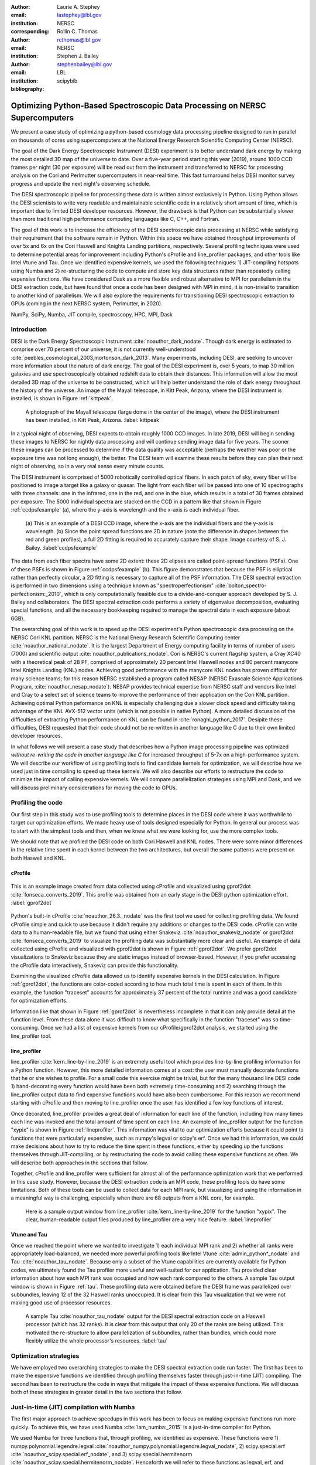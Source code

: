 :author: Laurie A. Stephey
:email: lastephey@lbl.gov
:institution: NERSC
:corresponding:

:author: Rollin C. Thomas
:email: rcthomas@lbl.gov
:institution: NERSC

:author: Stephen J. Bailey
:email: stephenbailey@lbl.gov
:institution: LBL
:bibliography: scipybib

-----------------------------------------------------------------------------
Optimizing Python-Based Spectroscopic Data Processing on NERSC Supercomputers
-----------------------------------------------------------------------------

.. class:: abstract

   We present a case study of optimizing a python-based cosmology data processing
   pipeline designed to run in parallel on thousands of cores using supercomputers
   at the National Energy Research Scientific Computing Center (NERSC).

   The goal of the Dark Energy Spectroscopic Instrument (DESI) experiment is to
   better understand dark energy by making the most detailed 3D map of the
   universe to date. Over a five-year period starting this year (2019), around 
   1000 CCD frames per night (30 per exposure) will be read out from the 
   instrument and transferred to NERSC for processing analysis on the Cori and 
   Perlmutter supercomputers in near-real time. This fast turnaround helps DESI 
   monitor survey progress and update the next night's observing schedule.

   The DESI spectroscopic pipeline for processing these data is written almost
   exclusively in Python. Using Python allows the DESI scientists to write
   very readable and maintainable scientific code in a relatively short amount of 
   time, which is important due to limited DESI developer resources. However, the 
   drawback is that Python can be substantially slower than more traditional high 
   performance computing languages like C, C++, and Fortran.

   The goal of this work is to increase the efficiency of the DESI
   spectroscopic data processing at NERSC while satisfying their requirement that
   the software remain in Python. Within this space we have obtained throughput
   improvements of over 5x and 6x on the Cori Haswell and Knights Landing partitions,
   respectively. Several profiling techniques were used to determine potential
   areas for improvement including Python's cProfile and line_profiler packages, 
   and other tools like Intel Vtune and Tau. Once we identified expensive kernels, 
   we used the following techniques: 1) JIT-compiling hotspots using Numba
   and 2) re-structuring the code to compute and store 
   key data structures rather than repeatedly calling expensive functions. We have 
   considered Dask as a more flexible and robust alternative to MPI for parallelism 
   in the DESI extraction code, but have found that once a code has been designed 
   with MPI in mind, it is non-trivial to transition to another kind of parallelism. 
   We will also explore the requirements for transitioning DESI spectroscopic 
   extraction to GPUs (coming in the next NERSC system, Perlmutter, in 2020).

.. class:: keywords

   NumPy, SciPy, Numba, JIT compile, spectroscopy, HPC, MPI, Dask

Introduction
------------

DESI is the Dark Energy Spectroscopic Instrument :cite:`noauthor_dark_nodate`.
Though dark energy is estimated to comprise over 70 percent of our universe, it
is not currently well-understood
:cite:`peebles_cosmological_2003,mortonson_dark_2013`.  Many experiments,
including DESI, are seeking to uncover more information about the nature of
dark energy. The goal of the DESI experiment is, over 5 years, to map 30
million galaxies and use spectroscopically obtained redshift data to obtain
their distances. This information will allow the most detailed 3D map of the
universe to be constructed, which will help better understand the role of dark
energy throughout the history of the universe. An image of the Mayall
telescope, in Kitt Peak, Arizona, where the DESI instrument is installed, is
shown in Figure :ref:`kittpeak`.

.. figure:: figures/desi_kitt_peak.png

   A photograph of the Mayall telescope (large dome in the center of the
   image), where the DESI instrument has been installed, in Kitt Peak, Arizona.
   :label:`kittpeak`

In a typical night of observing, DESI expects to obtain roughly 1000 CCD
images. In late 2019, DESI will begin sending these images to NERSC for nightly
data processing and will continue sending image data for five years. The sooner
these images can be processed to determine if the data quality was acceptable
(perhaps the weather was poor or the exposure time was not long enough), the
better. The DESI team will examine these results before they can plan their
next night of observing, so in a very real sense every minute counts. 

The DESI instrument is comprised of 5000 robotically controlled optical fibers.
In each patch of sky, every fiber will be positioned to image a target like a
galaxy or quasar. The light from each fiber will be passed into one of 10
spectrographs with three channels: one in the infrared, one in the red, and one
in the blue, which results in a total of 30 frames obtained per exposure. The
5000 individual spectra are stacked on the CCD in a pattern like that shown in
Figure :ref:`ccdpsfexample` (a), where the y-axis is wavelength and
the x-axis is each individual fiber.

.. figure:: figures/ccd_psf_example.png

   (a) This is an example of a DESI CCD image, where the x-axis are the individual fibers
   and the y-axis is wavelength. (b) Since the point spread functions are 2D 
   in nature (note the difference in shapes between the red and green profiles),
   a full 2D fitting is required to accurately capture their
   shape. Image courtesy of S. J. Bailey. :label:`ccdpsfexample`

The data from each fiber spectra have some 2D extent: these 2D elipses are
called point-spread functions (PSFs). One of these PSFs is shown in Figure
:ref:`ccdpsfexample` (b). This figure demonstrates that because the PSF is
elliptical rather than perfectly circular, a 2D fitting is necessary to capture
all of the PSF information. The DESI spectral extraction is performed in two
dimensions using a technique known as "spectroperfectionism"
:cite:`bolton_spectro-perfectionism:_2010`, which is only computationally
feasible due to a divide-and-conquer approach developed by S. J. Bailey and
collaborators. The DESI spectral extraction code performs a variety of eigenvalue
decomposition, evaluating special functions, and all the necessary bookkeeping
required to manage the spectral data in each exposure (about 6GB).

The overarching goal of this work is to speed up the DESI experiment's Python
spectroscopic data processing on the NERSC Cori KNL partition. NERSC is the
National Energy Research Scientific Computing center
:cite:`noauthor_national_nodate`. It is the largest Department of Energy
computing facility in terms of number of users (7000) and scientific output
:cite:`noauthor_publications_nodate`. Cori is NERSC's current flagship system,
a Cray XC40 with a theoretical peak of 28 PF, comprised of approximately 20
percent Intel Haswell nodes and 80 percent manycore Intel Knights Landing (KNL)
nodes.  Achieving good performance with the manycore KNL nodes has proven
difficult for many science teams; for this reason NERSC established a program
called NESAP (NERSC Exascale Science Applications Program,
:cite:`noauthor_nesap_nodate`). NESAP provides technical expertise from NERSC
staff and vendors like Intel and Cray to a select set of science teams to
improve the performance of their application on the Cori KNL partition.
Achieving optimal Python peformance on KNL is especially challenging due a
slower clock speed and difficulty taking advantage of the KNL AVX-512 vector
units (which is not possible in native Python). A more detailed discussion of
the difficulties of extracting Python performance on KNL can be found in
:cite:`ronaghi_python_2017`. Desipite these difficulties, DESI requested
that their code should not be re-written in another language like C due
to their own limited developer resources.

In what follows we will present a case study that describes how a Python image
processing pipeline was optimized *without re-writing the code in another language like C*
for increased throughput of 5-7x on a
high-performance system. We will describe our workflow of using profiling tools
to find candidate kernels for optimization, we will describe how we used just
in time compiling to speed up these kernels. We will also describe our efforts
to restructure the code to minimize the impact of calling expensive kernels. We
will compare parallelization strategies using MPI and Dask, and we will discuss
preliminary considerations for moving the code to GPUs.

Profiling the code
------------------

Our first step in this study was to use profiling tools to determine places in
the DESI code where it was worthwhile to target our optimization efforts. We
made heavy use of tools designed especially for Python. In general our process
was to start with the simplest tools and then, when we knew what we were
looking for, use the more complex tools.

We should note that we profiled the DESI code on both Cori Haswell and KNL
nodes. There were some minor differences in the relative time spent in each
kernel between the two architectures, but overall the same patterns were
present on both Haswell and KNL.

cProfile
~~~~~~~~

.. figure:: figures/cpu_2.png
   :align: center
   :scale: 20%
   :figclass: wt

   This is an example image created from data collected using cProfile and
   visualized using gprof2dot :cite:`fonseca_converts_2019`.
   This profile was obtained from an early stage in
   the DESI python optimization effort. :label:`gprof2dot`

Python's built-in cProfile :cite:`noauthor_26.3._nodate` was the first tool we
used for collecting profiling data. We found cProfile simple and quick to use
because it didn't require any additions or changes to the DESI code. cProfile
can write data to a human-readable file, but we found that using either
Snakeviz :cite:`noauthor_snakeviz_nodate` or gprof2dot
:cite:`fonseca_converts_2019` to visualize the profiling data was substantially
more clear and useful.  An example of data collected using cProfile and
visualized with gprof2dot is shown in Figure :ref:`gprof2dot`. We prefer
gprof2dot visualizations to Snakeviz because they are static images instead of
browser-based. However, if you prefer accessing the cProfile data interactively,
Snakeviz can provide this functionality.

Examining the visualized cProfile data allowed us to identify expensive kernels
in the DESI calculation. In Figure :ref:`gprof2dot`, the functions are
color-coded according to how much total time is spent in each of them. In this
example, the function "traceset" accounts for approximately 37 percent of the
total runtime and was a good candidate for optimization efforts.

Information like that shown in Figure :ref:`gprof2dot` is nevertheless
incomplete in that it can only provide detail at the function level. From
these data alone it was difficult to know what specifically in the function
"traceset" was so time-consuming. Once we had a list of expensive kernels from
our cProfile/gprof2dot analysis, we started using the line_profiler tool.


line_profiler
~~~~~~~~~~~~~

line_profiler :cite:`kern_line-by-line_2019` is an extremely useful tool which
provides line-by-line profiling information for a Python function. However,
this more detailed information comes at a cost: the user must manually decorate
functions that he or she wishes to profile. For a small code this exercise
might be trivial, but for the many thousand line DESI code 1) hand-decorating
every function would have been both extremely time-consuming and 2) searching
through the line_profiler output data to find expensive functions would have
also been cumbersome. For this reason we recommend starting with cProfile and
then moving to line_profiler once the user has identified a few key functions
of interest.

Once decorated, line_profiler provides a great deal of information
for each line of the function, including how many times each line was invoked
and the total amount of time spent on each line. An example of line_profiler
output for the function "xypix" is shown in Figure :ref:`lineprofiler`. This
information was vital to our optimization efforts because it could point to
functions that were particularly expensive, such as numpy's legval or scipy's
erf. Once we had this information, we could make decisions about how to try to
reduce the time spent in these functions, either by speeding up the functions
themselves through JIT-compiling, or by restructuring the code to avoid calling
these expensive functions as often. We will describe both approaches in the
sections that follow.

Together, cProfile and line_profiler were sufficient for almost all of the
performance optimization work that we performed in this case study. However,
because the DESI extraction code is an MPI code, these profiling tools do have
some limitations.  Both of these tools can be used to collect data for each MPI
rank, but visualizing and using the information in a meaningful way is
challenging, especially when there are 68 outputs from a KNL core, for example.

.. figure:: figures/line_profiler_xypix.png

   Here is a sample output window from line_profiler
   :cite:`kern_line-by-line_2019` for the function "xypix". The clear,
   human-readable output files produced by line_profiler
   are a very nice feature.
   :label:`lineprofiler`

Vtune and Tau
~~~~~~~~~~~~~

Once we reached the point where we wanted to investigate 1) each individual MPI
rank and 2) whether all ranks were appropriately load-balanced, we needed more
powerful profiling tools like Intel Vtune :cite:`admin_python*_nodate` and Tau
:cite:`noauthor_tau_nodate`. Because only a subset of the Vtune capabilities
are currently available for Python codes, we ultimately found the Tau profiler
more useful and well-suited for our application. Tau provided clear information
about how each MPI rank was occupied and how each rank compared to the others.
A sample Tau output window is shown in Figure :ref:`tau`. These profiling data
were obtained before the DESI frame was parallelized over subbundles, leaving
12 of the 32 Haswell ranks unoccupied. It is clear from this Tau visualization
that we were not making good use of processor resources.

.. figure:: figures/tau_main.png

   A sample Tau :cite:`noauthor_tau_nodate` output for the DESI spectral
   extraction code on a
   Haswell processor (which has 32 ranks). It is clear from this output that only
   20 of the ranks are being utilized. This motivated the re-structure to allow
   parallelization of subbundles, rather than bundles, which could more flexibly
   utilize the whole processor's resources. :label:`tau`

Optimization strategies
-----------------------

We have employed two overarching strategies to make the DESI spectral
extraction code run faster. The first has been to make the expensive functions
we identified through profiling themselves faster through just-in-time (JIT)
compiling. The second has been to restructure the code in ways that mitigate
the impact of these expensive functions. We will discuss both of these
strategies in greater detail in the two sections that follow.

Just-in-time (JIT) compilation with Numba
------------------------------------------

The first major approach to achieve speedups in this work has been to focus on
making expensive functions run more quickly. To achieve this, we have used
Numba :cite:`lam_numba:_2015` is a just-in-time compiler for Python.

We used Numba for three functions that, through profiling, we identified as
expensive. These functions were 1) numpy.polynomial.legendre.legval
:cite:`noauthor_numpy.polynomial.legendre.legval_nodate`, 2) scipy.special.erf
:cite:`noauthor_scipy.special.erf_nodate`, and 3) scipy.special.hermitenorm
:cite:`noauthor_scipy.special.hermitenorm_nodate`. Henceforth we will refer to
these functions as legval, erf, and hermitenorm.

legval was perhaps the most straightforward of these three to JIT compile.
Unlike Python, Numba will note tolerate type inference. The types and sizes of
all variables must be known prior to compile time. This required several small
changes to the legval algorithm to put it in the form required by Numba.
Several other lines of the function that performed type checking were removed.
This placed the onus on the developer to make sure the correct types are
supplied, which was acceptable for us. The original and modified legval
functions are shown in Figure :ref:`legval`.

.. figure:: figures/legval_old_vs_new.png
   :align: center
   :scale: 50%
   :figclass: wt

   (A) The official numpy.polynomial.legendre.legval function. Profiling data
   indicated that this was an expensive function. To conserve space the docstring
   has been removed. (B) Our modified legval function that was much faster than
   its original numpy counterpart. Note the removal of the type checking and the
   addition of the np.ones array to instruct Numba about the sizes of each array
   (and prevent them from changing during every iteration.) :label:`legval`

The two scipy functions were also somewhat challenging to implement in Numba.
At the time of this writing, Numba does not yet support directly compiling
scipy functions. This meant that we needed to extract the core part of these
scipy functions and mold them into a form that Numba will accept. For scipy
erf, this meant translating the Fortran source code into Python. For scipy
hermitenorm which was fortunately already in Python, algorithmic changes
similar to those we made in legval were necessary to remove all type inference
and prevent variables/arrays from changing size.

Restructuring the code
----------------------

The second major optimization strategy we used was to intelligently
re-structure the code. This meant that we 1) tried to call expensive functions
fewer times, which often meant that we 2) tried to call expensive functions
with vectors rather than scalars, and 3) had to add machinery to store these
results and use them as necessary.

Implement subbundles
~~~~~~~~~~~~~~~~~~~~

One recommendation from an Intel Dungeon session (a collaborative hack session
between NESAP teams and Intel engineers) was to reduce the number of fibers
processed from bundles (25 fibers at a time) into subbundles of approximately 6
fibers at a time. (We confirmed later that for 2-10 fibers at a time, the
performance was relatively unchanged on both Haswell and KNL). These smaller
matrix sizes resulted in faster matrix operations such as multiplication and
eigenvalue decomposition. Presumably this speedup is because these smaller
matrices fit better into lower level cache on both Haswell and KNL, although we
did not verify that this was in fact what was happening. Perhaps this is a
lesson to the reader: profile your code early and often to understand the
impact of the changes you have recently made and re-evaluate your current
optimization plan.

Add cached legval values
~~~~~~~~~~~~~~~~~~~~~~~~

Another outcome from the Intel Dungeon session was the recommendation to
re-structure the code to avoid calling legval. The problem with legval wasn't
just that it was an expensive function; rather, it was also contributing to a
large fraction of the total runtime because it was called millions of times for
each CCD image in the DESI spectral extraction calculation. Worse, legval was
called with scalar values even though it was able to handle vector inputs.

This restructuring required us to modify several major functions and redefine
some of the bookkeeping that keeps track of which data corresponds to which
part of the image on the CCD. Prior to the restructure, profiling data indicated
that legval was called approximately 7 million times per frame with scalar values.

The code was restructured so that legval was now called 800,000 times per
frame. Of course this is still a large number, but it is almost an order of
magnitude fewer times than the original implementation. The calculated values
were stored as key-value pairs in a dictionary. We then modified the part of
the code that previously calculated legval to instead look up the required
values stored in the dictionary.

Parallelize over subbundles instead of bundles
~~~~~~~~~~~~~~~~~~~~~~~~~~~~~~~~~~~~~~~~~~~~~~

The current DESI MPI framework is to split the original communicator into n
bundle communicators where n is the number of processors per chip. This is
inefficient on a single processor because 20 bundles only use a fraction of the
available processors on either a Haswell or KNL. To process additional frames
(and additional multiples of 20 bundles), a specific number of nodes must be
carefully chosen to fill the processors as much as possible. This means to
process a full exposure of 30 frames (600 bundles), 19 Haswell nodes and 9 KNL
nodes are required to efficiently use the processors.

In this case, the goal was to restructure the code to divide the spectral
extraction into smaller, more flexible pieces. This would relax the previous
requirement that each frame be divided into 20 bundles, which is an awkward
number for NERSC hardware (Haswell has 32 processors and KNL has 68
processors). Furthermore, it meant that only certain numbers of nodes could be
chosen to efficiently process an exposure (30 frames). For example, on Haswell,
this number is 19 (ceil 600/32), and on KNL, this number is 9 (ceil 600/68).

Dividing the workload into subbundles (smaller bundles) means that about 500
spectra are now more evenly doled out to 32 processors (about 16 spectra each)
or 68 processors (about 7 spectra each). The comm.world communicator
orchestrates all 30 frames within a single exposure, and the frame level
communicator orchestrates the subbundle processing within the frame.
Implementing this change was nontrivial but the speedup and flexibility gains
made it worthwhile to the DESI team. Using all processors more efficiently
resulted in a per-frame speedup for both Haswell and KNL...

Optimization results
--------------------

How effective were all these different optimization efforts we just described?
The most straightforward benchmark is one in which raw runtime (and hopefully
speedup) is measured. In this case, we measured the time to complete the
processing of a single DESI frame on a single Edison, Cori Haswell, and Cori
KNL node. In Figure :ref:`singlenode` we show how each optimization affected
the single frame runtime. The optimizations are plotted chronologically against
the overall runtime of the frame on each architecture.

Figure :ref:`singlenode` shows that the first few changes we made had the
largest overall impact: the later optimizations exhibited some diminishing
returns as we continued to implement them. Over the course of this work the
runtime for a single frame was decreased from 4000 s to 525 s for KNL, from 862
to 130 seconds for Haswell, and from 1146 s to 116 s for Ivy Bridge. The
overall increases in raw speed varied between 7-10x for each architecture. One
major goal of the NESAP program was to reduce the DESI runtime on KNL to below
the original Edison Ivy Bridge benchmark, which is indicated by the red dotted
line. Once we implemented our xypix fix, we achieved this goal.

.. figure:: figures/single_node_benchmark.png

   The single-node speedup achieved on Intel Ivy Bridge, Haswell, and KNL architectures
   throughout the course of this study. :label:`singlenode`

A more meaningful benchmark for DESI is the number of frames that can be
processed during a given amount of time using a given number of nodes. We call
this metric "frames per node hour". We performed these frames per node hour
benchmarks with a full exposure (30 frames), instead of a single frame, on
either 19 or 9 nodes for Haswell and KNL, respectively. Though a single
exposure is still a relatively small test because DESI expects to collect 50 or
more exposures per night, it much more closely approaches the real DESI
workload than the single frame benchmark. One feature encoded in this benchmark
which is not captured in the speed benchmark is the increasingly important role
that MPI overhead begins to play in multi-node jobs, which is a real factor the
DESI will have to contend with during its large processing runs. The frames per
node hour results are plotted in Figure :ref:`framespernodehour`. While the
increases in throughput we have obtained are more modest than the raw speedup,
these values a more accurate representation of the actual improvements in
DESI's processing capability. For this reason we emphasize that we were able to
achieve a 5-7x throughput increase instead of the (more exciting but less
meaningful) 7-10x in raw processing speed.

.. figure:: figures/frames_per_node_hour.png

   This figure shows the improvement over the course of this study in the DESI
   spectral extraction throughput. :label:`framespernodehour`

Finally, in Table 1 we summarize the incremental speedups we obtained
throughout this study on Edison Ivy Bridge, Cori Haswell, and Cori KNL
according to their type. Perhaps these results are the most generally
instructive. First, they demonstrate the restructuring-based optimizations were
more valuable the JIT-based optimizations. For example, the overall speedup of
adding the legval cached values was approximately 1.7x, although this was also
the most cumbersome of all the optimizations in this study. In contrast, our
relatively painless JIT compiled optimizations were not as effective in terms
of speedup, averaging between a factor of 1.1-1.5x improvement. The takeaway
from these results might be that if a developer has enough time, the larger,
more complex restructuring optimizations may be extremely worthwhile. The flip
side is that if the developer has limited time, small fixes like JIT compiling
can still provide reasonable gains without a major time investment.

.. raw:: latex

   \begin{table*}

     \begin{longtable}{|c|c|c|c|c|c|}
     \hline
     \textbf{Optimization}  & \textbf{Type} & \textbf{Mean Speedup} & Ivy Bridge Speedup & Haswell Speedup & KNL Speedup \tabularnewline
     \hline
     Add subbundles & Restructure & 1.55106 & 1.62882 & 1.73696 & 1.28741 \tabularnewline
     \hline
     Fix legval & JIT compile & 1.11607 & 1.16106 & 1.06005 & 1.12709 \tabularnewline
     \hline
     Add caching & Restructure & 1.70416 & 1.72505 & 1.70197 & 1.68546 \tabularnewline
     \hline
     Fix pgh & JIT compile & 1.28906 & 1.33125 & 1.15036 & 1.38556 \tabularnewline
     \hline
     Fix xypix & JIT compile & 1.49806 & 1.51875 & 1.31501 & 1.66042 \tabularnewline
     \hline
     \end{longtable}

     \caption{Types of optimization efforts performed in this study and their
        resulting speedups on Intel Ivy Bridge, Haswell, and Knights Landing architectures.
        The geometric mean speedup achieved on all three architectures is displayed in
        the third column. The order of these optimizations is displayed chronologically.}

   \end{table*}


What about using Dask instead of MPI?
-------------------------------------

A few problems with the current MPI implementation of the DESI spectral
extraction code prompted us to take a step back and consider if perhaps Dask
:cite:`noauthor_dask:_nodate` would be a better solution for parallelization
within DESI. The first was the relative inflexibility of the division of work
between bundles (although this has been addressed now in the subbundle
division). The second was the issue of resiliency: if a node goes down, it will
take the entire MPI job with it. (This is not an issue in Dask, in which dead
workers can be revived and the calculation can continue.) An additional feature
we liked about Dask is the ability to monitor Dask jobs in real time with their
Bokeh status page. We thought Dask seemed promising enough that it was worth
taking a careful look at what it would mean to replace the DESI MPI with Dask.

Dask is a task-based parallelization system for Python. It is comprised of a
scheduler and some number of workers which communicate with each other via a
client. Dask is more flexible than traditional MPI because it can start workers
and collect their results via a concurrent futures API. (It should be noted
that this is also possible in MPI with dynamic process management, but we
haven't tried this yet. is it even officially supported? Rollin what should I
say here?)

During this process, we discovered that is that it is non-trivial to convert a
code already written in MPI to Dask, and it would likely be difficult to
convert from Dask to MPI as well. (It would likely be easier to convert from
dynamic process management MPI to Dask, but the DESI spectral extraction code
is not written with this API.)

One major difference between MPI and Dask is the point at which the decision of
how to divide the problem occurs. In MPI since all ranks are generally passing
over the code, dividing the data and performing some operation on it in
parallel can be done on the fly. In Dask, however, the scheduler needs to know
in advance which work to assign to workers. This means that the work must
already be divided in sensible way. Collecting the information required for
Dask-style parallelism in advance would have required a substantial
re-structuring on the order of what was performed for legval, if not more
ambitious. At this point we decided that if the DESI code had been written from
the start with Dask-type parallelism in mind using Dask would have been a good
choice, but converting existing MPI code into Dask was unfortunately not a
reasonable solution for us.

Does it make sense to run DESI on GPUs?
---------------------------------------

Because HPC systems are becoming increasingly heterogeneous, it is important to
consider how the DESI code will run on future architectures. The next NERSC
system Perlmutter :cite:`noauthor_perlmutter_nodate` will include a CPU and GPU
partition that will provide a large fraction of the system's overall FLOPS, so
it is pertinent to examine if and how the DESI code could take advantage of
these accelerated nodes.

Since GPUs are fundamentally different than CPUs, it may be necessary to
rethink much of the way in which the DESI spectral extraction is performed. At
the moment, each CCD frame is divided into 20 bundles, and each bundle is
divided into 60 patches, and each of those 60 patches is further divided into 6
smaller subbundles. Though this division of a larger frame into smaller pieces
makes sense for CPU architectures, it doesn't make sense for GPU architectures.
In fact for GPUs often the opposite is true: the programmer should give the GPU
as much work as possible to keep it occupied and make the relatively expensive
transfer of data between the host and device worthwhile. This means that to
help the DESI extraction code run efficiently on GPUs it will likely require a
major restructuring to better adapt the problem for the capabilities of the
hardware.

Preliminary testing is underway to give some indication of what we might expect
from a major overhaul. From profiling information we expect that the
scipy.linalg.eigh function will constitute a major part of the workload as
matrix sizes increase. We have measured the runtime of scipy.lialg.eigh and
cupy.linalg.eigh :cite:`noauthor_cupy.linalg.eigh_nodate` on Edison Ivy Bridge
and Cori Haswell, KNL, and the new Cori Volta GPUs. Figure :ref:`eigh` shows
the eigh runtime for various sizes of positive definite input matrices. These
results show that at low matrix sizes, perhaps unsurprinsgly, the Volta
performs poorly, but at larger matrix sizes (above 1000) the Volta performance
dominates by an order of magnitude. This demonstrates, at least for scipy eigh,
that breaking the DESI frame into fewer, larger pieces for a GPU could result
in substantial performance gains. Of course the question is 1) is this large
restructuring worthwhile and 2) if so, what is the best approach? As we have
detailed above, we have had reasonably good success with Numba, which also
supports GPU offloading. Other options are CuPy :cite:`noauthor_cupy_nodate`,
which aims to be a drop-in replacement for NumPy, pyCUDA
:cite:`noauthor_pycuda_nodate`, and pyOpenCL :cite:`noauthor_pyopencl_nodate`.
How best to support GPU offloading without having to fill the DESI code with
distinct CPU and GPU blocks, and additionally avoid being tied to a particular
vendor, is still an open question for us.

.. figure:: figures/eigh.png

   Data from performing an eigh matrix decomposition of various sizes on Edison
   Ivy Bridge, Cori Haswell, Cori KNL, and Cori Volta. :label:`eigh`



Conclusions and Future Work
---------------------------

Over the course of this work, we have achieved our goal of speeding up the DESI
spectral extraction code on NERSC Cori Haswell and KNL processors. Our
strategy was as follows: we employed profiling tools, starting with the most
simple tools and progressing as necessary to more complex tools, to get an idea
of which kernels are most expensive and what types of structural changes could
help improve runtime and flexibility. We used Numba to JIT compile several
expensive functions. This was a relatively quick way to obtain some speedup
without changing many lines of code. We also made larger structural changes to
avoid calling expensive functions and also to increase the flexibility and
efficiency of the parallelism. In general these larger structural changes were
more complex to implement, as well as more time consuming, but also resulted in
the biggest payoff in terms of speedup. We considered changing the parallelism
strategy from MPI to Dask, but ultimately found that changing an existing code
is non-trivial due to the fundamentally different strategies of dividing the
workload, and decided to continue using MPI. Finally, we are now investigating
how the DESI code could run effectively on GPUs since the next NERSC system
will include a large CPU and GPU partition. Exploratory studies on how the DESI
code can be optimized for this new architecture are being performed now and
will continue as future work.

Acknowledgments
---------------

The authors thank their partners at Intel, the Intel Python Team, Intel tools
developers, performance engineers, and their management. This work used
resources of the National Energy Research Scientific Computing Center, a DOE
Office of Science User Facility supported by the Office of Science of the U.S.
Department of Energy under Contract No. DE-AC02-05CH11231. Additionally, this
research is supported by the Director, Office of Science, Office of High Energy
Physics of the U.S. Department of Energy under Contract No.  DE–AC02–05CH1123,
and by the National Energy Research Scientific Computing Center, a DOE Office
of Science User Facility under the same contract; additional support for DESI
is provided by the U.S. National Science Foundation, Division of Astronomical
Sciences under Contract No.  AST-0950945 to the National Optical Astronomy
Observatory; the Science and Technologies Facilities Council of the United
Kingdom; the Gordon and Betty Moore Foundation; the Heising-Simons Foundation;
the National Council of Science and Technology of Mexico, and by the DESI
Member Institutions.  The authors are honored to be permitted to conduct
astronomical research on Iolkam Du’ag (Kitt Peak), a mountain with particular
significance to the Tohono O’odham Nation.




